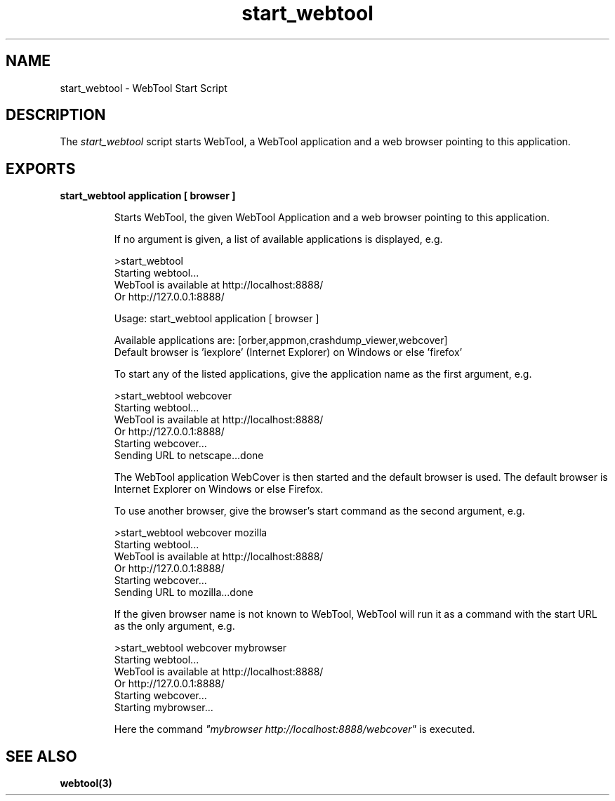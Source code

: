 .TH start_webtool 1 "webtool 0.9.1" "Ericsson AB" "User Commands"
.SH NAME
start_webtool \- WebTool Start Script
.SH DESCRIPTION
.LP
The \fIstart_webtool\fR\& script starts WebTool, a WebTool application and a web browser pointing to this application\&.
.SH EXPORTS
.LP
.B
start_webtool application [ browser ]
.br
.RS
.LP
Starts WebTool, the given WebTool Application and a web browser pointing to this application\&.
.LP
If no argument is given, a list of available applications is displayed, e\&.g\&.
.LP
.nf

>start_webtool
Starting webtool...
WebTool is available at http://localhost:8888/
Or  http://127.0.0.1:8888/

Usage: start_webtool application [ browser ]

Available applications are: [orber,appmon,crashdump_viewer,webcover]
Default browser is 'iexplore' (Internet Explorer) on Windows or else 'firefox'        
.fi
.LP
To start any of the listed applications, give the application name as the first argument, e\&.g\&.
.LP
.nf

>start_webtool webcover
Starting webtool...
WebTool is available at http://localhost:8888/
Or  http://127.0.0.1:8888/
Starting webcover...
Sending URL to netscape...done        
.fi
.LP
The WebTool application WebCover is then started and the default browser is used\&. The default browser is Internet Explorer on Windows or else Firefox\&.
.LP
To use another browser, give the browser\&'s start command as the second argument, e\&.g\&.
.LP
.nf

>start_webtool webcover mozilla
Starting webtool...
WebTool is available at http://localhost:8888/
Or  http://127.0.0.1:8888/
Starting webcover...
Sending URL to mozilla...done        
.fi
.LP
If the given browser name is not known to WebTool, WebTool will run it as a command with the start URL as the only argument, e\&.g\&.
.LP
.nf

>start_webtool webcover mybrowser
Starting webtool...
WebTool is available at http://localhost:8888/
Or  http://127.0.0.1:8888/
Starting webcover...
Starting mybrowser...        
.fi
.LP
Here the command \fI"mybrowser http://localhost:8888/webcover"\fR\& is executed\&.
.RE
.SH "SEE ALSO"

.LP
\fBwebtool(3)\fR\&